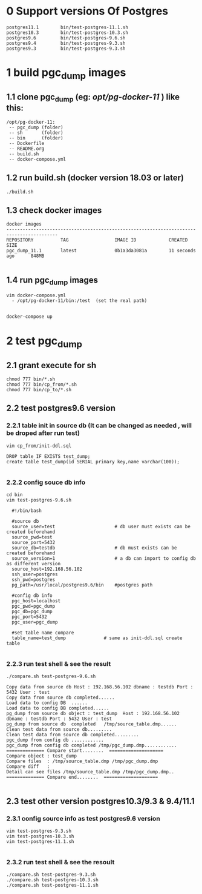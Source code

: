 * 0 Support versions Of Postgres
#+BEGIN_SRC shell
    postgres11.1        bin/test-postgres-11.1.sh
    postgres10.3        bin/test-postgres-10.3.sh
    postgres9.6         bin/test-postgres-9.6.sh
    postgres9.4         bin/test-postgres-9.3.sh
    postgres9.3         bin/test-postgres-9.3.sh
#+END_SRC
* 1 build pgc_dump images
** 1.1 clone pgc_dump (eg: /opt/pg-docker-11/ ) like this:
#+BEGIN_SRC shell
   /opt/pg-docker-11:
	-- pgc_dump (folder)
	-- sh       (folder)
	-- bin      (folder)
	-- Dockerfile
	-- README.org
	-- build.sh
	-- docker-compose.yml
#+END_SRC 
** 1.2 run build.sh (docker version 18.03 or later) 
#+BEGIN_SRC shell
 ./build.sh
#+END_SRC 
** 1.3 check docker images
#+BEGIN_SRC shell
  docker images
  -----------------------------------------------------------------------------------------
  REPOSITORY          TAG                 IMAGE ID            CREATED             SIZE
  pgc_dump_11.1       latest              0b1a3da3081a        11 seconds ago      848MB
  
#+END_SRC 

** 1.4 run pgc_dump images
#+BEGIN_SRC shell
	vim docker-compose.yml
	  - /opt/pg-docker-11/bin:/test  (set the real path)
	
	
	docker-compose up
#+END_SRC 

* 2 test pgc_dump
** 2.1 grant execute for sh
#+BEGIN_SRC shell
   chmod 777 bin/*.sh
   chmod 777 bin/cp_from/*.sh
   chmod 777 bin/cp_to/*.sh 
#+END_SRC 
** 2.2 test postgres9.6 version
*** 2.2.1 table init in source db (It can be changed as needed , will be droped after run test)
#+BEGIN_SRC shell
vim cp_from/init-ddl.sql

DROP table IF EXISTS test_dump;
create table test_dump(id SERIAL primary key,name varchar(100));

#+END_SRC 

*** 2.2.2 config souce db info
#+BEGIN_SRC shell
  cd bin
  vim test-postgres-9.6.sh
  
	#!/bin/bash
	
	#source db
	source_user=test                      # db user must exists can be created beforehand
	source_pwd=test
	source_port=5432
	source_db=testdb                      # db must exists can be created beforehand
	source_version=1                      # a db can import to config db as different version
	source_host=192.168.56.102
	ssh_user=postgres
	ssh_pwd=postgres
	pg_path=/usr/local/postgres9.6/bin    #postgres path
	
	#config db info
	pgc_host=localhost
	pgc_pwd=pgc_dump
	pgc_db=pgc_dump
	pgc_port=5432
	pgc_user=pgc_dump
	
	#set table name compare
	table_name=test_dump              # same as init-ddl.sql create table
  
#+END_SRC 
*** 2.2.3 run test shell & see the result
#+BEGIN_SRC shell
    ./compare.sh test-postgres-9.6.sh
    
    Copy data from source db Host : 192.168.56.102 dbname : testdb Port : 5432 User : test
    Copy data from source db completed......
    Load data to config DB  ......
    Load data to config DB completed......
    pg_dump from source db object : test_dump  Host : 192.168.56.102 dbname : testdb Port : 5432 User : test
    pg_dump from source db  completed   /tmp/source_table.dmp......
    Clean test data from source db.........
    Clean test data from source db completed.........
    pgc_dump from config db ............
    pgc_dump from config db completed /tmp/pgc_dump.dmp............
    ============== Compare start........  ====================
    Compare object : test_dump
    Compare files  : /tmp/source_table.dmp /tmp/pgc_dump.dmp
    Compare diff   : 
    Detail can see files /tmp/source_table.dmp /tmp/pgc_dump.dmp..
    ============== Compare end........  ====================
   
#+END_SRC

** 2.3 test other version postgres10.3/9.3 & 9.4/11.1
*** 2.3.1 config source info  as test postgres9.6 version
#+BEGIN_SRC shell
  vim test-postgres-9.3.sh
  vim test-postgres-10.3.sh
  vim test-postgres-11.1.sh
 
#+END_SRC 

*** 2.3.2 run test shell & see the resoult
#+BEGIN_SRC shell
   ./compare.sh test-postgres-9.3.sh
   ./compare.sh test-postgres-10.3.sh
   ./compare.sh test-postgres-11.1.sh
#+END_SRC
